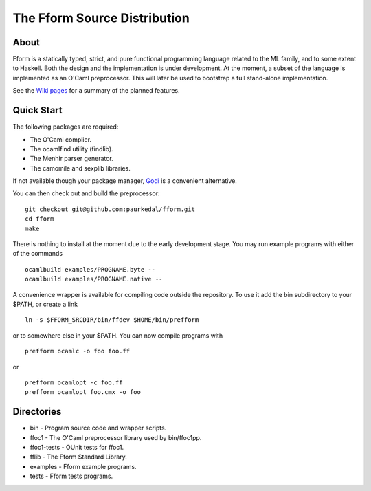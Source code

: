 ===============================
 The Fform Source Distribution
===============================


About
=====

Fform is a statically typed, strict, and pure functional programming language
related to the ML family, and to some extent to Haskell.  Both the design and
the implementation is under development.  At the moment, a subset of the
language is implemented as an O'Caml preprocessor.  This will later be used to
bootstrap a full stand-alone implementation.

See the `Wiki pages`_ for a summary of the planned features.


Quick Start
===========

The following packages are required:

* The O'Caml complier.
* The ocamlfind utility (findlib).
* The Menhir parser generator.
* The camomile and sexplib libraries.

If not available though your package manager, Godi_ is a convenient
alternative.

You can then check out and build the preprocessor::

    git checkout git@github.com:paurkedal/fform.git
    cd fform
    make

There is nothing to install at the moment due to the early development stage.
You may run example programs with either of the commands ::

    ocamlbuild examples/PROGNAME.byte --
    ocamlbuild examples/PROGNAME.native --

A convenience wrapper is available for compiling code outside the repository.
To use it add the bin subdirectory to your $PATH, or create a link ::

    ln -s $FFORM_SRCDIR/bin/ffdev $HOME/bin/prefform

or to somewhere else in your $PATH.  You can now compile programs with ::

    prefform ocamlc -o foo foo.ff

or ::

    prefform ocamlopt -c foo.ff
    prefform ocamlopt foo.cmx -o foo


Directories
===========

* bin - Program source code and wrapper scripts.
* ffoc1 - The O'Caml preprocessor library used by bin/ffoc1pp.
* ffoc1-tests - OUnit tests for ffoc1.
* fflib - The Fform Standard Library.
* examples - Fform example programs.
* tests - Fform tests programs.


.. _Godi: http://godi.camlcity.org/godi/index.html
.. _Wiki pages: https://github.com/paurkedal/fform/wiki.html
